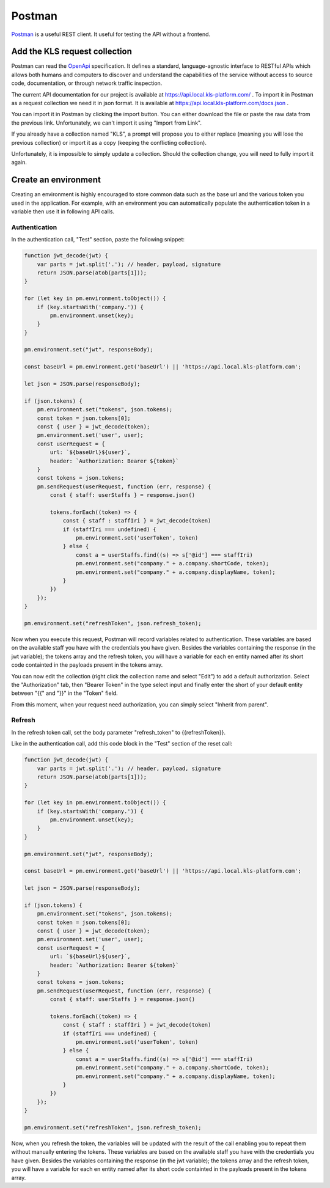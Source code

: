 ============
Postman
============

`Postman <https://www.getpostman.com/>`_ is a useful REST client. It useful for testing the API without a frontend.

Add the KLS request collection
==============================
Postman can read the `OpenApi <https://www.openapis.org/>`_ specification. It defines a standard, language-agnostic interface to RESTful APIs which allows both humans and computers to discover and understand the capabilities of the service without access to source code, documentation, or through network traffic inspection.

The current API documentation for our project is available at https://api.local.kls-platform.com/ .
To import it in Postman as a request collection we need it in json format. It is available at
https://api.local.kls-platform.com/docs.json .

You can import it in Postman by clicking the import button. You can either download the file or paste the raw data from the previous link.
Unfortunately, we can't import it using "Import from Link".

If you already have a collection named "KLS", a prompt will propose you to either replace (meaning you will lose the previous collection) or
import it as a copy (keeping the conflicting collection).

Unfortunately, it is impossible to simply update a collection. Should the collection change, you will need to fully import it again.

Create an environment
=====================

Creating an environment is highly encouraged to store common data such as the base url and the various token you used in the application.
For example, with an environment you can automatically populate the authentication token in a variable then use it in following API calls.

Authentication
--------------

In the authentication call, "Test" section, paste the following snippet:

.. code-block:: js

    function jwt_decode(jwt) {
        var parts = jwt.split('.'); // header, payload, signature
        return JSON.parse(atob(parts[1]));
    }

    for (let key in pm.environment.toObject()) {
        if (key.startsWith('company.')) {
            pm.environment.unset(key);
        }
    }

    pm.environment.set("jwt", responseBody);

    const baseUrl = pm.environment.get('baseUrl') || 'https://api.local.kls-platform.com';

    let json = JSON.parse(responseBody);

    if (json.tokens) {
        pm.environment.set("tokens", json.tokens);
        const token = json.tokens[0];
        const { user } = jwt_decode(token);
        pm.environment.set('user', user);
        const userRequest = {
            url: `${baseUrl}${user}`,
            header: `Authorization: Bearer ${token}`
        }
        const tokens = json.tokens;
        pm.sendRequest(userRequest, function (err, response) {
            const { staff: userStaffs } = response.json()

            tokens.forEach((token) => {
                const { staff : staffIri } = jwt_decode(token)
                if (staffIri === undefined) {
                    pm.environment.set('userToken', token)
                } else {
                    const a = userStaffs.find((s) => s['@id'] === staffIri)
                    pm.environment.set("company." + a.company.shortCode, token);
                    pm.environment.set("company." + a.company.displayName, token);
                }
            })
        });
    }

    pm.environment.set("refreshToken", json.refresh_token);


Now when you execute this request, Postman will record variables related to authentication.
These variables are based on the available staff you have with the credentials you have given. Besides the variables containing the response (in the jwt variable);
the tokens array and the refresh token, you will have a variable for each en entity named after its short code containted in the payloads present in the tokens array.

You can now edit the collection (right click the collection name and select "Edit") to add a default authorization.
Select the "Authorization" tab, then "Bearer Token" in the type select input and finally enter the short of your default entity between "{{" and "}}" in the "Token"
field.

From this moment, when your request need authorization, you can simply select "Inherit from parent".

Refresh
-------

In the refresh token call, set the body parameter "refresh_token" to {{refreshToken}}.

Like in the authentication call, add this code block in the "Test" section of the reset call:

.. code-block:: js

    function jwt_decode(jwt) {
        var parts = jwt.split('.'); // header, payload, signature
        return JSON.parse(atob(parts[1]));
    }

    for (let key in pm.environment.toObject()) {
        if (key.startsWith('company.')) {
            pm.environment.unset(key);
        }
    }

    pm.environment.set("jwt", responseBody);

    const baseUrl = pm.environment.get('baseUrl') || 'https://api.local.kls-platform.com';

    let json = JSON.parse(responseBody);

    if (json.tokens) {
        pm.environment.set("tokens", json.tokens);
        const token = json.tokens[0];
        const { user } = jwt_decode(token);
        pm.environment.set('user', user);
        const userRequest = {
            url: `${baseUrl}${user}`,
            header: `Authorization: Bearer ${token}`
        }
        const tokens = json.tokens;
        pm.sendRequest(userRequest, function (err, response) {
            const { staff: userStaffs } = response.json()

            tokens.forEach((token) => {
                const { staff : staffIri } = jwt_decode(token)
                if (staffIri === undefined) {
                    pm.environment.set('userToken', token)
                } else {
                    const a = userStaffs.find((s) => s['@id'] === staffIri)
                    pm.environment.set("company." + a.company.shortCode, token);
                    pm.environment.set("company." + a.company.displayName, token);
                }
            })
        });
    }

    pm.environment.set("refreshToken", json.refresh_token);

Now, when you refresh the token, the variables will be updated with the result of the call enabling you to repeat them without manually entering the tokens.
These variables are based on the available staff you have with the credentials you have given. Besides the variables containing the response (in the jwt variable);
the tokens array and the refresh token, you will have a variable for each en entity named after its short code containted in the payloads present in the tokens array.


